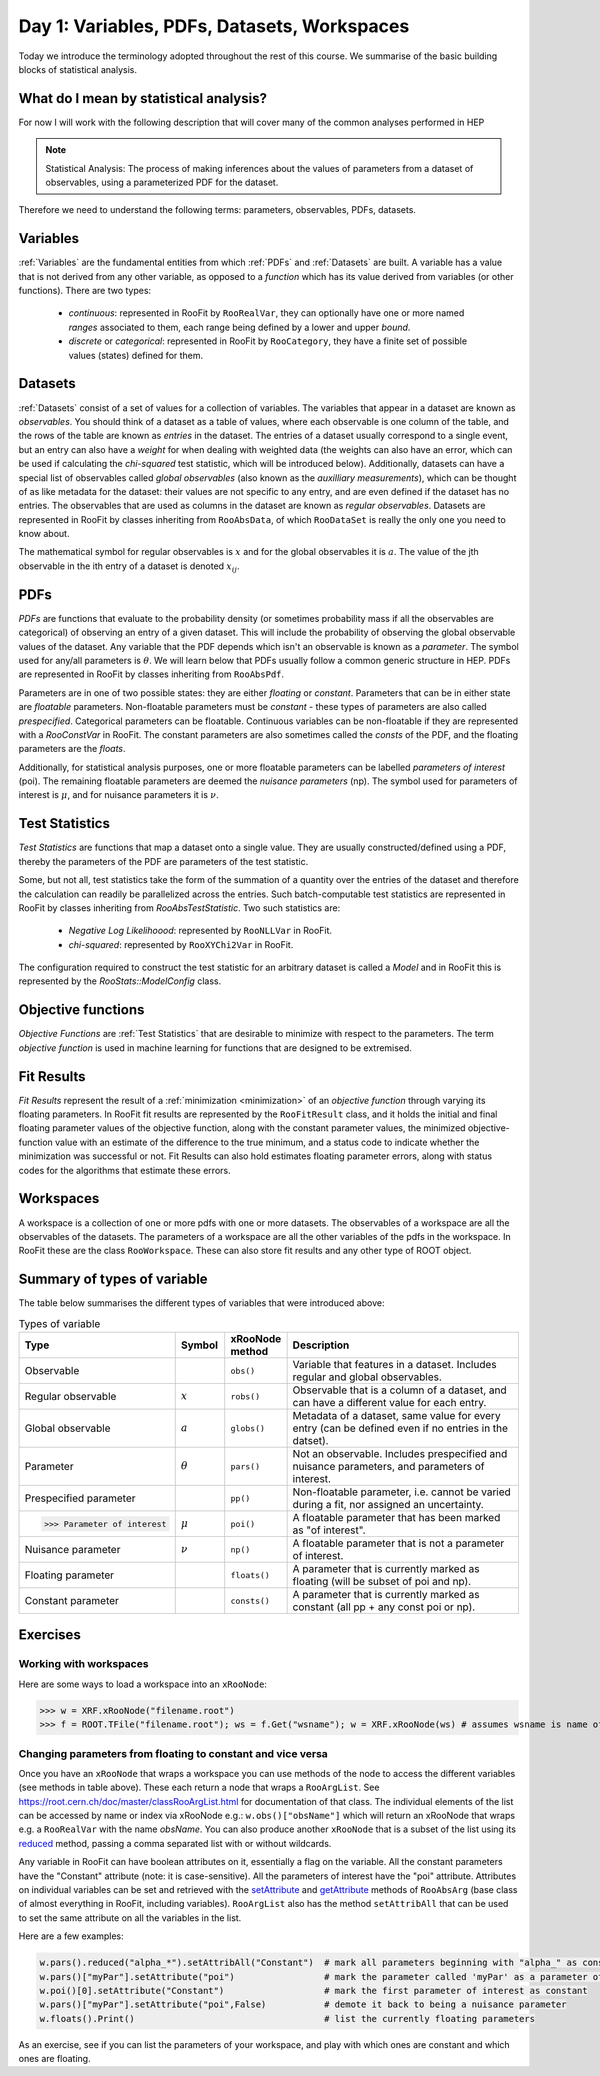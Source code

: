 Day 1: Variables, PDFs, Datasets, Workspaces
===========

Today we introduce the terminology adopted throughout the rest of this course. We summarise of the basic building blocks of statistical analysis.

What do I mean by statistical analysis?
-----------------------------

For now I will work with the following description that will cover many of the common analyses performed in HEP

.. note:: Statistical Analysis:
    The process of making inferences about the values of parameters from a dataset of observables, using a parameterized PDF for the dataset. 

Therefore we need to understand the following terms: parameters, observables, PDFs, datasets. 

Variables
---------
:ref:`Variables` are the fundamental entities from which :ref:`PDFs` and :ref:`Datasets` are built. A variable has a value that is not derived from any other variable, as opposed to a `function` which has its value derived from variables (or other functions). There are two types:

  * `continuous`: represented in RooFit by ``RooRealVar``, they can optionally have one or more named `ranges` associated to them, each range being defined by a lower and upper `bound`. 
  * `discrete` or `categorical`: represented in RooFit by ``RooCategory``, they have a finite set of possible values (states) defined for them.

.. _Datasets:
Datasets
---------
:ref:`Datasets` consist of a set of values for a collection of variables. The variables that appear in a dataset are known as `observables`. You should think of a dataset as a table of values, where each observable is one column of the table, and the rows of the table are known as `entries` in the dataset. The entries of a dataset usually correspond to a single event, but an entry can also have a `weight` for when dealing with weighted data (the weights can also have an error, which can be used if calculating the `chi-squared` test statistic, which will be introduced below). Additionally, datasets can have a special list of observables called `global observables` (also known as the `auxilliary measurements`), which can be thought of as like metadata for the dataset: their values are not specific to any entry, and are even defined if the dataset has no entries. The observables that are used as columns in the dataset are known as `regular observables`. Datasets are represented in RooFit by classes inheriting from ``RooAbsData``, of which ``RooDataSet`` is really the only one you need to know about. 

.. figure:: dataset_concept.png
    :width: 80%
    :align: "center"
    
    A visual representation of a dataset.

The mathematical symbol for regular observables is :math:`x` and for the global observables it is :math:`a`. The value of the jth observable in the ith entry of a dataset is denoted :math:`x_{ij}`. 

.. _PDFs:
PDFs
----------
`PDFs` are functions that evaluate to the probability density (or sometimes probability mass if all the observables are categorical) of observing an entry of a given dataset. This will include the probability of observing the global observable values of the dataset. Any variable that the PDF depends which isn't an observable is known as a `parameter`. The symbol used for any/all parameters is :math:`\theta`. We will learn below that PDFs usually follow a common generic structure in HEP. PDFs are represented in RooFit by classes inheriting from ``RooAbsPdf``.

Parameters are in one of two possible states: they are either `floating` or `constant`. Parameters that can be in either state are `floatable` parameters. Non-floatable parameters must be `constant` - these types of parameters are also called `prespecified`. Categorical parameters can be floatable. Continuous variables can be non-floatable if they are represented with a `RooConstVar` in RooFit. The constant parameters are also sometimes called the `consts` of the PDF, and the floating parameters are the `floats`.

Additionally, for statistical analysis purposes, one or more floatable parameters can be labelled `parameters of interest` (poi). The remaining floatable parameters are deemed the `nuisance parameters` (np). The symbol used for parameters of interest is :math:`\mu`, and for nuisance parameters it is :math:`\nu`.

.. _Test Statistics:
Test Statistics
-------------
`Test Statistics` are functions that map a dataset onto a single value. They are usually constructed/defined using a PDF, thereby the parameters of the PDF are parameters of the test statistic.

Some, but not all, test statistics take the form of the summation of a quantity over the entries of the dataset and therefore the calculation can readily be parallelized across the entries. Such batch-computable test statistics are represented in RooFit by classes inheriting from `RooAbsTestStatistic`. Two such statistics are:

  * `Negative Log Likelihoood`: represented by  ``RooNLLVar`` in RooFit.
  * `chi-squared`: represented by ``RooXYChi2Var`` in RooFit.

The configuration required to construct the test statistic for an arbitrary dataset is called a `Model` and in RooFit this is represented by the `RooStats::ModelConfig` class. 

.. _objective functions:
Objective functions
-------------
`Objective Functions` are :ref:`Test Statistics` that are desirable to minimize with respect to the parameters. The term `objective function` is used in machine learning for functions that are designed to be extremised.

Fit Results
------------
`Fit Results` represent the result of a :ref:`minimization <minimization>` of an `objective function` through varying its floating parameters. In RooFit fit results are represented by the ``RooFitResult`` class, and it holds the initial and final floating parameter values of the objective function, along with the constant parameter values, the minimized objective-function value with an estimate of the difference to the true minimum, and a status code to indicate whether the minimization was successful or not. Fit Results can also hold estimates floating parameter errors, along with status codes for the algorithms that estimate these errors.

Workspaces
------------
A workspace is a collection of one or more pdfs with one or more datasets. The observables of a workspace are all the observables of the datasets. The parameters of a workspace are all the other variables of the pdfs in the workspace. In RooFit these are the class ``RooWorkspace``. These can also store fit results and any other type of ROOT object.

.. _regular observables:
.. _global observables:
Summary of types of variable
----------------------------
The table below summarises the different types of variables that were introduced above:

.. list-table:: Types of variable
    :widths: 25 10 10 55
    :header-rows: 1

    * - Type
      - Symbol
      - xRooNode method
      - Description
    * - Observable
      - 
      - ``obs()``
      - Variable that features in a dataset. Includes 
        regular and global observables.
    * - Regular observable
      - :math:`x`
      - ``robs()``
      - Observable that is a column of a dataset, and can 
        have a different value for each entry.
    * - Global observable
      - :math:`a`
      - ``globs()``
      - Metadata of a dataset, same value for every entry 
        (can be defined even if no entries in the datset).
    * - Parameter
      - :math:`\theta`
      - ``pars()``
      - Not an observable. Includes prespecified and nuisance 
        parameters, and parameters of interest.
    * - Prespecified parameter
      - 
      - ``pp()``
      - Non-floatable parameter, i.e. cannot be varied 
        during a fit, nor assigned an uncertainty.
    * - >>> Parameter of interest
      - :math:`\mu`
      - ``poi()``
      - A floatable parameter that has been marked as "of interest".
    * - Nuisance parameter
      - :math:`\nu`
      - ``np()``
      - A floatable parameter that is not a parameter of interest.
    * - Floating parameter
      -
      - ``floats()``
      - A parameter that is currently marked as 
        floating (will be subset of poi and np).
    * - Constant parameter
      -
      - ``consts()``
      - A parameter that is currently marked as 
        constant (all pp + any const poi or np). 

Exercises
----------------------------
 
Working with workspaces
^^^^^^^^^^^^^^^^^^^^^^^
Here are some ways to load a workspace into an ``xRooNode``:
 
>>> w = XRF.xRooNode("filename.root")
>>> f = ROOT.TFile("filename.root"); ws = f.Get("wsname"); w = XRF.xRooNode(ws) # assumes wsname is name of workspace in file

Changing parameters from floating to constant and vice versa
^^^^^^^^^^^^^^^^^^^^^^^^^^^^^^^^^^^^^^^^^^^^^^^^^^^^^^^^^^^^
Once you have an ``xRooNode`` that wraps a workspace you can use methods of the node to access the different variables (see methods in table above). These each return a node that wraps a ``RooArgList``. See https://root.cern.ch/doc/master/classRooArgList.html for documentation of that class. The individual elements of the list can be accessed by name or index via xRooNode e.g.: ``w.obs()["obsName"]`` which will return an xRooNode that wraps e.g. a ``RooRealVar`` with the name `obsName`. You can also produce another ``xRooNode`` that is a subset of the list using its `reduced <https://root.cern.ch/doc/master/classROOT_1_1Experimental_1_1XRooFit_1_1xRooNode.html#ac11e410ea9561991b44c2598be8c2659>`_ method, passing a comma separated list with or without wildcards. 

Any variable in RooFit can have boolean attributes on it, essentially a flag on the variable. All the constant parameters have the "Constant" attribute (note: it is case-sensitive). All the parameters of interest have the "poi" attribute. Attributes on individual variables can be set and retrieved with the `setAttribute <https://root.cern.ch/doc/master/classRooAbsArg.html#ac77328af4e29b2642c248a03f03deb73>`_ and `getAttribute <https://root.cern.ch/doc/master/classRooAbsArg.html#aa0e2616c8c43065117031c6797ac19d4>`_ methods of ``RooAbsArg`` (base class of almost everything in RooFit, including variables). ``RooArgList`` also has the method ``setAttribAll`` that can be used to set the same attribute on all the variables in the list.

Here are a few examples:

.. code-block:: python

    w.pars().reduced("alpha_*").setAttribAll("Constant")  # mark all parameters beginning with "alpha_" as constant
    w.pars()["myPar"].setAttribute("poi")                 # mark the parameter called 'myPar' as a parameter of interest
    w.poi()[0].setAttribute("Constant")                   # mark the first parameter of interest as constant
    w.pars()["myPar"].setAttribute("poi",False)           # demote it back to being a nuisance parameter
    w.floats().Print()                                    # list the currently floating parameters

As an exercise, see if you can list the parameters of your workspace, and play with which ones are constant and which ones are floating. 
